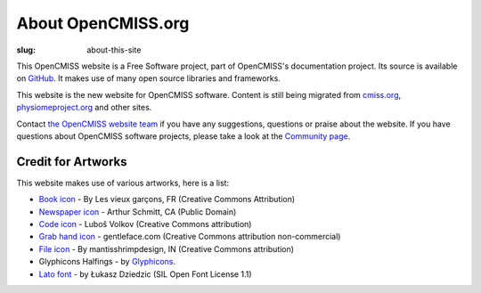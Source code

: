 About OpenCMISS.org
###################
:slug: about-this-site

This OpenCMISS website is a Free Software project, part of OpenCMISS's documentation project. Its source is available on `GitHub <https://github.com/OpenCMISS/documentation>`_. It makes use of many open source libraries and frameworks.

This website is the new website for OpenCMISS software. Content is still being migrated from `cmiss.org <http://www.cmiss.org>`_, `physiomeproject.org <http://opencmiss.physiomeproject.org>`_ and other sites.

Contact  `the OpenCMISS website team <mailto:website@list.opencmiss.org>`_ if you have any suggestions, questions or praise about the website. If you have questions about OpenCMISS software projects, please take a look at the `Community page </community.html>`_.


Credit for Artworks
-------------------

This website makes use of various artworks,  here is a list:

* `Book icon <https://thenounproject.com/search/?i=51607>`_ - By Les vieux garçons, FR (Creative Commons Attribution)
* `Newspaper icon <https://thenounproject.com/search/?q=news&i=18205>`_ - Arthur Schmitt, CA (Public Domain)
* `Code icon <https://thenounproject.com/search/?q=code&i=20825>`_  - Luboš Volkov (Creative Commons attribution)
* `Grab hand icon <http://findicons.com/icon/552705/cursor_hand_icon?id=553125>`_ - gentleface.com (Creative Commons attribution non-commercial)
* `File icon <https://thenounproject.com/search/?q=file&i=116616>`_ - By mantisshrimpdesign, IN (Creative Commons attribution)
* Glyphicons Halfings - by `Glyphicons <http://glyphicons.com/>`_.
* `Lato font <http://www.latofonts.com/lato-free-fonts/>`_ -  by Łukasz Dziedzic (SIL Open Font License 1.1)
